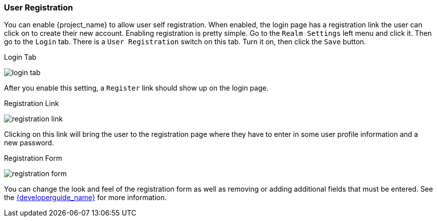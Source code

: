 [[_user-registration]]

=== User Registration

You can enable {project_name} to allow user self registration.  When enabled, the login page has a registration
link the user can click on to create their new account.  Enabling registration is pretty simple.  Go to the
`Realm Settings` left menu and click it.  Then go to the `Login` tab.  There is a `User Registration` switch on this
tab.  Turn it on, then click the `Save` button.

.Login Tab
image:{project_images}/login-tab.png[]

After you enable this setting, a `Register` link should show up on the login page.

.Registration Link
image:{project_images}/registration-link.png[]

Clicking on this link will bring the user to the registration page where they have to enter in some user profile information
and a new password.

.Registration Form
image:{project_images}/registration-form.png[]

You can change the look and feel of the registration form as well as removing or adding additional fields that must be entered.
See the link:{developerguide_link}[{developerguide_name}] for more information.


